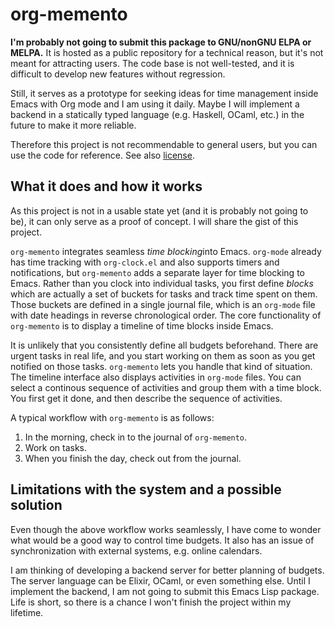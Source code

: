 * org-memento
*I'm probably not going to submit this package to GNU/nonGNU ELPA or MELPA.*
It is hosted as a public repository for a technical reason, but it's not meant for attracting users.
The code base is not well-tested, and it is difficult to develop new features without regression.

Still, it serves as a prototype for seeking ideas for time management inside Emacs with Org mode and I am using it daily.
Maybe I will implement a backend in a statically typed language (e.g. Haskell, OCaml, etc.) in the future to make it more reliable.

Therefore this project is not recommendable to general users, but you can use the code for reference.
See also [[file:LICENSE][license]].
** What it does and how it works
As this project is not in a usable state yet (and it is probably not going to be), it can only serve as a proof of concept. I will share the gist of this project.

~org-memento~ integrates seamless /time blocking/​ into Emacs.
~org-mode~ already has time tracking with ~org-clock.el~ and also supports timers and notifications, but ~org-memento~ adds a separate layer for time blocking to Emacs.
Rather than you clock into individual tasks, you first define /blocks/ which are actually a set of buckets for tasks and track time spent on them.
Those buckets are defined in a single journal file, which is an ~org-mode~ file with date headings in reverse chronological order.
The core functionality of ~org-memento~ is to display a timeline of time blocks inside Emacs.

It is unlikely that you consistently define all budgets beforehand.
There are urgent tasks in real life, and you start working on them as soon as you get notified on those tasks.
~org-memento~ lets you handle that kind of situation.
The timeline interface also displays activities in ~org-mode~ files.
You can select a continous sequence of activities and group them with a time block.
You first get it done, and then describe the sequence of activities.

A typical workflow with ~org-memento~ is as follows:

1. In the morning, check in to the journal of ~org-memento~.
2. Work on tasks.
3. When you finish the day, check out from the journal.
** Limitations with the system and a possible solution
Even though the above workflow works seamlessly, I have come to wonder what would be a good way to control time budgets.
It also has an issue of synchronization with external systems, e.g. online calendars.

I am thinking of developing a backend server for better planning of budgets.
The server language can be Elixir, OCaml, or even something else.
Until I implement the backend, I am not going to submit this Emacs Lisp package.
Life is short, so there is a chance I won't finish the project within my lifetime.

